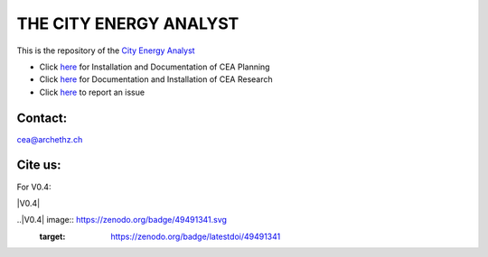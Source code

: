 THE CITY ENERGY ANALYST
=======================
This is the repository of the `City Energy Analyst <https://www.cityenergyanalyst.com/>`_

* Click `here <https://cityenergyanalyst.com/user-manual>`_  for Installation and Documentation of CEA Planning

* Click `here <http://city-energy-analyst.readthedocs.io/en/latest/>`_  for Documentation and Installation of CEA Research

* Click  `here <https://github.com/architecture-building-systems/CEAforArcGIS/issues>`_ to report an issue

Contact:
--------

`cea@archethz.ch <mailto:cea@arch.ethz.ch>`_

Cite us:
--------

For V0.4:

|V0.4|

..|V0.4| image:: https://zenodo.org/badge/49491341.svg
  :target: https://zenodo.org/badge/latestdoi/49491341
